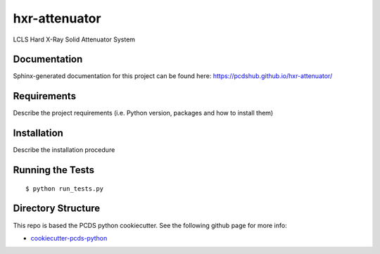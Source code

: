 ===============================
hxr-attenuator
===============================

.. image:: https://img.shields.io/travis/pcdshub/hxr-attenuator.svg
        :target: https://travis-ci.org/pcdshub/hxr-attenuator

.. image:: https://img.shields.io/pypi/v/hxr-attenuator.svg
        :target: https://pypi.python.org/pypi/hxr-attenuator


LCLS Hard X-Ray Solid Attenuator System

Documentation
-------------

Sphinx-generated documentation for this project can be found here:
https://pcdshub.github.io/hxr-attenuator/


Requirements
------------

Describe the project requirements (i.e. Python version, packages and how to install them)

Installation
------------

Describe the installation procedure

Running the Tests
-----------------
::

  $ python run_tests.py

Directory Structure
-------------------

This repo is based the PCDS python cookiecutter. See the following github page for more info:

- `cookiecutter-pcds-python <https://github.com/pcdshub/cookiecutter-pcds-python>`_
